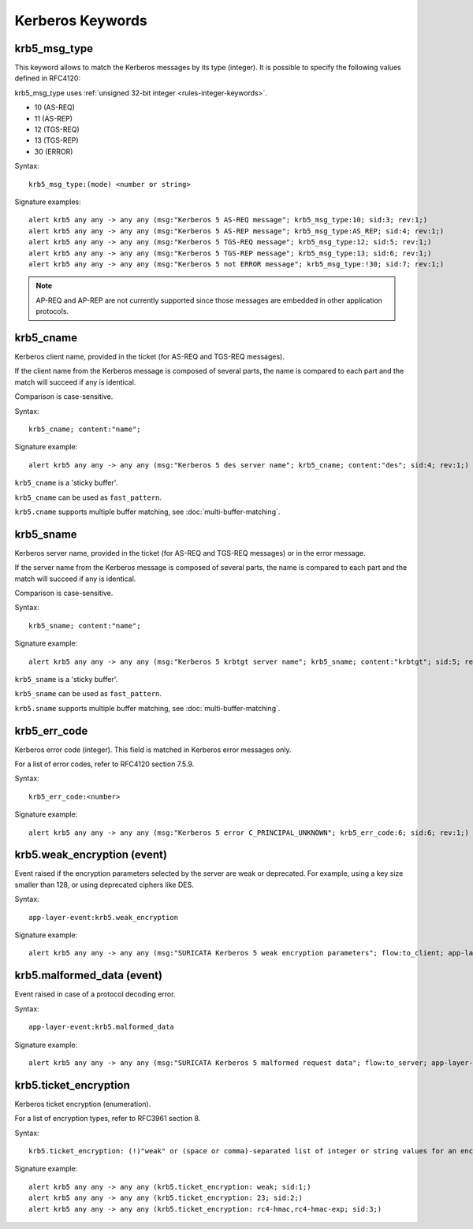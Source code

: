 Kerberos Keywords
=================

krb5_msg_type
-------------

This keyword allows to match the Kerberos messages by its type (integer).
It is possible to specify the following values defined in RFC4120:

krb5_msg_type uses :ref:`unsigned 32-bit integer <rules-integer-keywords>`.

* 10 (AS-REQ)
* 11 (AS-REP)
* 12 (TGS-REQ)
* 13 (TGS-REP)
* 30 (ERROR)

Syntax::

 krb5_msg_type:(mode) <number or string>

Signature examples::

 alert krb5 any any -> any any (msg:"Kerberos 5 AS-REQ message"; krb5_msg_type:10; sid:3; rev:1;)
 alert krb5 any any -> any any (msg:"Kerberos 5 AS-REP message"; krb5_msg_type:AS_REP; sid:4; rev:1;)
 alert krb5 any any -> any any (msg:"Kerberos 5 TGS-REQ message"; krb5_msg_type:12; sid:5; rev:1;)
 alert krb5 any any -> any any (msg:"Kerberos 5 TGS-REP message"; krb5_msg_type:13; sid:6; rev:1;)
 alert krb5 any any -> any any (msg:"Kerberos 5 not ERROR message"; krb5_msg_type:!30; sid:7; rev:1;)


.. note:: AP-REQ and AP-REP are not currently supported since those messages
          are embedded in other application protocols.


krb5_cname
----------

Kerberos client name, provided in the ticket (for AS-REQ and TGS-REQ messages).

If the client name from the Kerberos message is composed of several parts, the
name is compared to each part and the match will succeed if any is identical.

Comparison is case-sensitive.

Syntax::

 krb5_cname; content:"name";

Signature example::

 alert krb5 any any -> any any (msg:"Kerberos 5 des server name"; krb5_cname; content:"des"; sid:4; rev:1;)

``krb5_cname`` is a 'sticky buffer'.

``krb5_cname`` can be used as ``fast_pattern``.

``krb5.cname`` supports multiple buffer matching, see :doc:`multi-buffer-matching`.

krb5_sname
----------

Kerberos server name, provided in the ticket (for AS-REQ and TGS-REQ messages)
or in the error message.

If the server name from the Kerberos message is composed of several parts, the
name is compared to each part and the match will succeed if any is identical.

Comparison is case-sensitive.

Syntax::

 krb5_sname; content:"name";

Signature example::

 alert krb5 any any -> any any (msg:"Kerberos 5 krbtgt server name"; krb5_sname; content:"krbtgt"; sid:5; rev:1;)

``krb5_sname`` is a 'sticky buffer'.

``krb5_sname`` can be used as ``fast_pattern``.

``krb5.sname`` supports multiple buffer matching, see :doc:`multi-buffer-matching`.

krb5_err_code
-------------

Kerberos error code (integer). This field is matched in Kerberos error messages only.

For a list of error codes, refer to RFC4120 section 7.5.9.

Syntax::

 krb5_err_code:<number>

Signature example::

 alert krb5 any any -> any any (msg:"Kerberos 5 error C_PRINCIPAL_UNKNOWN"; krb5_err_code:6; sid:6; rev:1;)

krb5.weak_encryption (event)
----------------------------

Event raised if the encryption parameters selected by the server are weak or
deprecated. For example, using a key size smaller than 128, or using deprecated
ciphers like DES.

Syntax::

 app-layer-event:krb5.weak_encryption

Signature example::

 alert krb5 any any -> any any (msg:"SURICATA Kerberos 5 weak encryption parameters"; flow:to_client; app-layer-event:krb5.weak_encryption; classtype:protocol-command-decode; sid:2226001; rev:1;)

krb5.malformed_data (event)
---------------------------

Event raised in case of a protocol decoding error.

Syntax::

 app-layer-event:krb5.malformed_data

Signature example::

 alert krb5 any any -> any any (msg:"SURICATA Kerberos 5 malformed request data"; flow:to_server; app-layer-event:krb5.malformed_data; classtype:protocol-command-decode; sid:2226000; rev:1;)

krb5.ticket_encryption
----------------------

Kerberos ticket encryption (enumeration).

For a list of encryption types, refer to RFC3961 section 8.

Syntax::

 krb5.ticket_encryption: (!)"weak" or (space or comma)-separated list of integer or string values for an encryption type

Signature example::

 alert krb5 any any -> any any (krb5.ticket_encryption: weak; sid:1;)
 alert krb5 any any -> any any (krb5.ticket_encryption: 23; sid:2;)
 alert krb5 any any -> any any (krb5.ticket_encryption: rc4-hmac,rc4-hmac-exp; sid:3;)